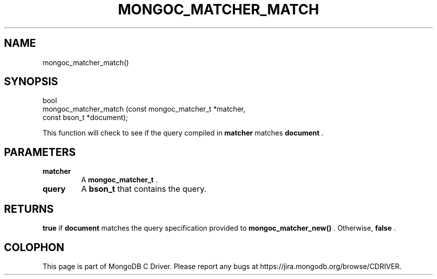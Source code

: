 .\" This manpage is Copyright (C) 2015 MongoDB, Inc.
.\" 
.\" Permission is granted to copy, distribute and/or modify this document
.\" under the terms of the GNU Free Documentation License, Version 1.3
.\" or any later version published by the Free Software Foundation;
.\" with no Invariant Sections, no Front-Cover Texts, and no Back-Cover Texts.
.\" A copy of the license is included in the section entitled "GNU
.\" Free Documentation License".
.\" 
.TH "MONGOC_MATCHER_MATCH" "3" "2015-07-13" "MongoDB C Driver"
.SH NAME
mongoc_matcher_match()
.SH "SYNOPSIS"

.nf
.nf
bool
mongoc_matcher_match (const mongoc_matcher_t *matcher,
                      const bson_t           *document);
.fi
.fi

This function will check to see if the query compiled in
.B matcher
matches
.B document
\&.

.SH "PARAMETERS"

.TP
.B matcher
A
.B mongoc_matcher_t
\&.
.LP
.TP
.B query
A
.B bson_t
that contains the query.
.LP

.SH "RETURNS"

.B true
if
.B document
matches the query specification provided to
.B mongoc_matcher_new()
\&. Otherwise,
.B false
\&.


.BR
.SH COLOPHON
This page is part of MongoDB C Driver.
Please report any bugs at
\%https://jira.mongodb.org/browse/CDRIVER.